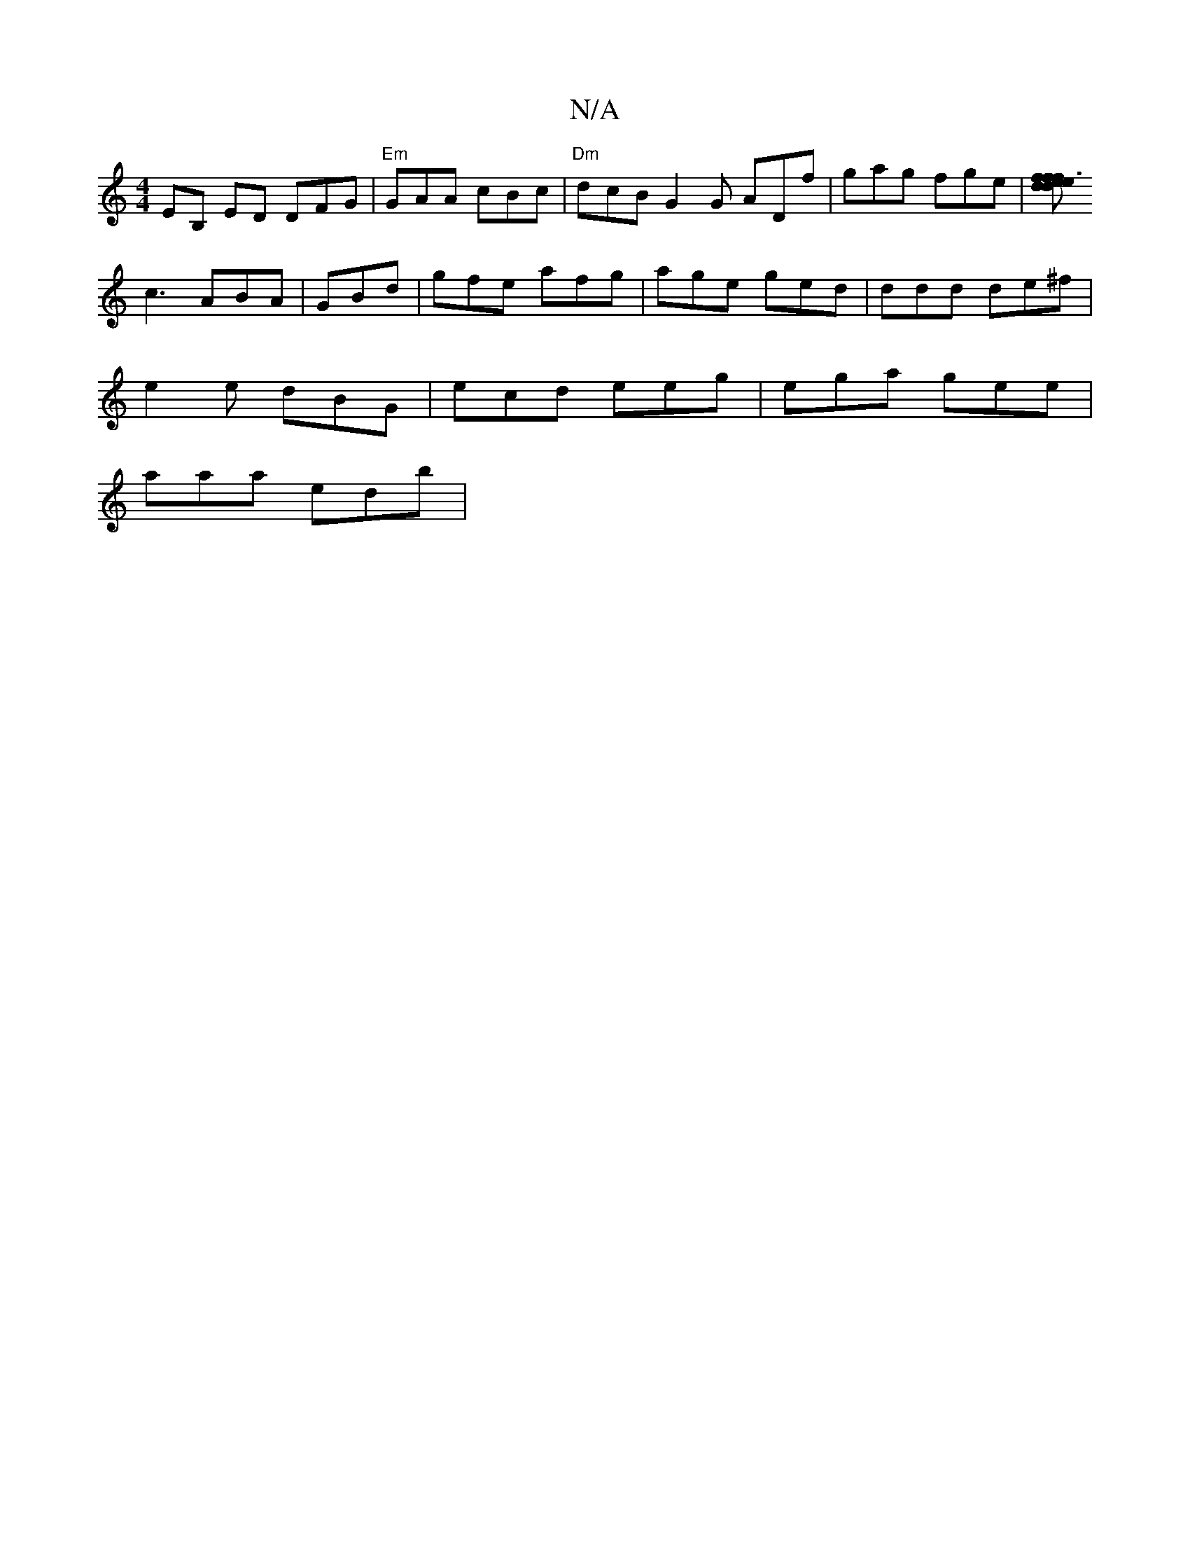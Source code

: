 X:1
T:N/A
M:4/4
R:N/A
K:Cmajor
EB, EmD DFG | "Em"GAA cBc | "Dm" dcB G2G ADf|gag fge|[fdf2e3 f2 e | dAF E2 B |
c3 ABA | GBd | gfe afg | age ged | ddd de^f |
e2e dBG |ecd eeg | ega gee |
aaa edb |

ag/a/a gfe | dde df :|

ADF|FDD E2E